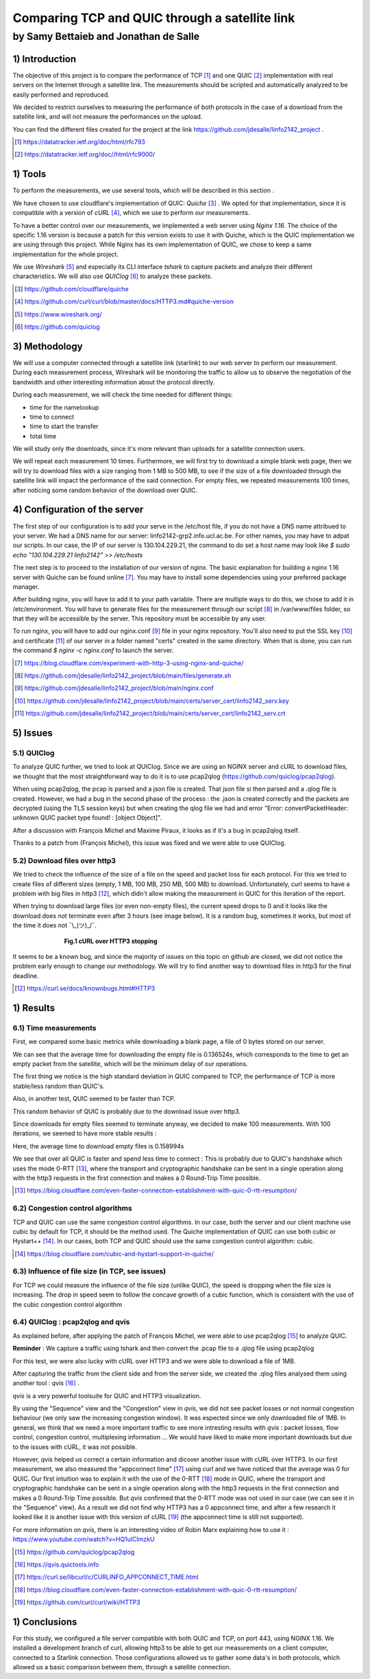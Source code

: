 ==================================================
 Comparing TCP and QUIC through a satellite link
==================================================
----------------------------------------
by Samy Bettaieb and Jonathan de Salle
----------------------------------------

1) Introduction
====================

The objective of this project is to compare the performance of TCP [#]_ and one QUIC [#]_ implementation with real servers on the Internet through a satellite link. 
The measurements should be scripted and automatically analyzed to be easily performed and reproduced.

We decided to restrict ourselves to measuring the performance of both protocols in the case of a download from the satellite link, and will not measure the performances on the upload.  

You can find the different files created for the project at the link https://github.com/jdesalle/linfo2142_project . 

.. [#] https://datatracker.ietf.org/doc/html/rfc793
.. [#] https://datatracker.ietf.org/doc//html/rfc9000/


1) Tools
==========
To perform the measurements, we use several tools, which will be described in this section .

We have chosen to use cloudflare's implementation of QUIC: *Quiche* [#]_  . We opted for that implementation, since it is compatible with a version of  *cURL* [#]_, which we use to perform our measurements.

To have a better control over our measurements, we implemented a web server using *Nginx 1.16*. The choice of the specific 1.16 version is because a patch for this version exists to use it with Quiche, which is the QUIC implementation we are using through this project. While Nginx has its own implementation of QUIC, we chose to keep a same implementation for the whole project. 

We use *Wireshark* [#]_ and especially its CLI interface *tshark* to capture packets and analyze their different characteristics. We will also use *QUIClog* [#]_ to analyze these packets.


.. [#] https://github.com/cloudflare/quiche 
.. [#] https://github.com/curl/curl/blob/master/docs/HTTP3.md#quiche-version
.. [#] https://www.wireshark.org/
.. [#] https://github.com/quiclog

3) Methodology
===============
We will use a computer connected through a satellite link (starlink) to our web server to perform our measurement. During each measurement process, Wireshark will be monitoring the traffic to allow us to observe the negotiation of the bandwidth and other interesting information about the protocol directly.

During each measurement, we will check the time needed for different things: 

* time for the namelookup 
* time to connect
* time to start  the transfer
* total time

We will study only the downloads, since it's more relevant than uploads for a satellite connection users.

We will repeat each measurement 10 times. Furthermore, we will first try to download a simple blank web page, then we will try to download files with a size ranging from 1 MB to 500 MB, to see if the size of a file downloaded through the satellite link will impact the performance of the said connection.
For empty files, we repeated measurements 100 times, after noticing some random behavior of the download over QUIC.

4) Configuration of the server
==============================
The first step of our configuration is to add your serve in the /etc/host file, if you do not have a DNS name attribued to your server. We had a DNS name for our server: linfo2142-grp2.info.ucl.ac.be. For other names, you may have to adpat our scripts. In our case, the IP of our server is 130.104.229.21, the command to do set a host name may look like  *$ sudo echo "130.104.229.21    linfo2142" >> /etc/hosts*

The next step is to proceed to the installation of our version of nginx. The basic explanation for building a nginx 1.16 server with Quiche can be found online [#]_. You may have to install some dependencies using your preferred package manager. 


After building nginx, you will have to add it to your path variable. There are multiple ways to do this, we chose to add it in /etc/environment.
You will have to generate files for the measurement through our script [#]_ in  /var/www/files folder, so that they will be accessible by the server. This repository must be accessible by any user.

To run nginx, you will have to add our nginx.conf [#]_ file in your nginx repository. You'll also need to put the SSL key [#]_ and certificate [#]_ of our server in a folder named "certs" created in the same directory. 
When that is done, you can run the command  *$ nginx -c nginx.conf* to launch the server.

.. [#] https://blog.cloudflare.com/experiment-with-http-3-using-nginx-and-quiche/ 
.. [#] https://github.com/jdesalle/linfo2142_project/blob/main/files/generate.sh
.. [#] https://github.com/jdesalle/linfo2142_project/blob/main/nginx.conf
.. [#] https://github.com/jdesalle/linfo2142_project/blob/main/certs/server_cert/linfo2142_serv.key
.. [#] https://github.com/jdesalle/linfo2142_project/blob/main/certs/server_cert/linfo2142_serv.crt

5) Issues
============

5.1) QUIClog
------------
To analyze QUIC further, we tried to look at QUIClog. Since we are using an NGINX server and cURL to download files, we thought that the most straightforward way to do it is to use pcap2qlog (https://github.com/quiclog/pcap2qlog).

When using pcap2qlog, the pcap is parsed and a json file is created. That json file si then parsed and a .qlog file is created.
However, we had a bug in the second phase of the process : the .json is created correctly and the packets are decrypted (using the TLS session keys) but when creating the qlog file we had and error "Error: convertPacketHeader: unknown QUIC packet type found!  : [object Object]".

After a discussion with François Michel and Maxime Piraux, it looks as if it's a bug in pcap2qlog itself.

Thanks to a patch from (François Michel), this issue was fixed and we were able to use QUIClog.

5.2) Download files over http3
------------------------------
We tried to check the influence of the size of a file on the speed and packet loss for each protocol. For this we tried to create files of different sizes (empty, 1 MB, 100 MB, 250 MB, 500 MB) to download. 
Unfortunately, curl seems to have a problem with
big files in http3 [#]_, which didn't allow making the measurement in QUIC for this iteration of the report.

When trying to download large files (or even non-empty files), the current speed drops to 0 and it looks like the download does not terminate even after 3 hours (see image below).
It is a random bug, sometimes it works, but most of the time it does not ¯\\\_(ツ)_/¯.

.. figure:: images/curlhttp3.png
    :figwidth: 70%
    :align: center
    
    ..

    **Fig.1 cURL over HTTP3 stopping** 
 
It seems to be a known bug, and since the majority of issues on this topic on github are closed, we did not notice the problem early enough to change our methodology.
We will try to find another way to download files in http3 for the final deadline.

.. [#] https://curl.se/docs/knownbugs.html#HTTP3



1) Results
==========

6.1) Time measurements
------------------------
First, we compared some basic metrics while downloading a blank page, a file of 0 bytes stored on our server.

.. image:: images/basicPlot1.png
    :width: 80%
 
We can see that the average time for downloading the empty file is 0.136524s, which corresponds to the time to get an empty packet from the satellite, which will be the minimum delay of our operations. 

The first thing we notice is the high standard deviation in QUIC compared to TCP, the performance of TCP is more stable/less random than QUIC's.

Also, in another test, QUIC seemed to be faster than TCP.

.. image:: images/basicPlot2.png
    :width: 80%

This random behavior of QUIC is probably due to the download issue over http3.

Since downloads for empty files seemed to terminate anyway, we decided to make 100 measurements.
With 100 iterations, we seemed to have more stable results :

.. image:: images/basicPlot3.png
    :width: 80%

Here, the average time to download empty files is 0.158994s

We see that over all QUIC is faster and spend less time to connect : This is probably due to QUIC's handshake which uses the mode 0-RTT [#]_, where the transport and cryptographic handshake can be sent in a single operation along with the http3 requests in the first connection and makes a 0 Round-Trip Time possible.

.. [#] https://blog.cloudflare.com/even-faster-connection-establishment-with-quic-0-rtt-resumption/


6.2) Congestion control algorithms
-----------------------------------
TCP and QUIC can use the same congestion control algorithms. In our case, both the server and our client machine use cubic by default for TCP, it should be the method used.
The Quiche implementation of QUIC can use both cubic or Hystart++ [#]_. In our cases, both TCP and QUIC should use the same congestion control algorithm: cubic.

.. [#] https://blog.cloudflare.com/cubic-and-hystart-support-in-quiche/


6.3) Influence of file size (in TCP, see issues)
--------------------------------------------------

For TCP we could measure the influence of the file size (unlike QUIC), the speed is dropping when the file size is increasing. The drop in speed seem to follow the concave growth of a cubic function, which is consistent with the use of the cubic congestion control algorithm

.. image:: images/TCPspeed.png
    :width: 80%


6.4) QUIClog : pcap2qlog and qvis 
----------------------------------

As explained before, after applying the patch of François Michel, we were able to use pcap2qlog [#]_ to analyze QUIC.

**Reminder** : We capture a traffic using tshark and then convert the .pcap file to a .qlog file using pcap2qlog

For this test, we were also lucky with cURL over HTTP3 and we were able to download a file of 1MB.

After capturing the traffic from the client side and from the server side, we created the .qlog files analysed them using another tool : *qvis* [#]_ .

*qvis* is a very powerful toolsuite for QUIC and HTTP3 visualization.

By using the "Sequence" view and the "Congestion" view in *qvis*, we did not see packet losses or not normal congestion behaviour (we only saw the increasing congestion window). It was espected since we only downloaded file of 1MB.
In general, we think that we need a more important traffic to see more intresting results with *qvis* : packet losses, flow control, congestion control, multiplexing information ...
We would have liked to make more important downloads but due to the issues with cURL, it was not possible.

However, *qvis* helped us correct a certain information and dicover another issue with cURL over HTTP3.
In our first measurement, we also measured the "appconnect time" [#]_ using curl and we have noticed that the average was 0 for QUIC. Our first intuition was to explain it with the use of the 0-RTT [#]_ mode in QUIC, where the transport and cryptographic handshake can be sent in a single operation along with the http3 requests in the first connection and makes a 0 Round-Trip Time possible.
But *qvis* confirmed that the 0-RTT mode was not used in our case (we can see it in the "Sequence" view). 
As a result we did not find why HTTP3 has a 0 appconnect time, and after a few research it looked like it is another issue with this version of cURL [#]_ (the appconnect time is still not supported).

For more information on *qvis*, there is an interesting video of Robin Marx explaining how to use it : https://www.youtube.com/watch?v=HQ1uIClmzkU

.. [#] https://github.com/quiclog/pcap2qlog
.. [#] https://qvis.quictools.info
.. [#] https://curl.se/libcurl/c/CURLINFO_APPCONNECT_TIME.html
.. [#] https://blog.cloudflare.com/even-faster-connection-establishment-with-quic-0-rtt-resumption/
.. [#] https://github.com/curl/curl/wiki/HTTP3

1) Conclusions
=================
For this study, we configured a file server compatible with both QUIC and TCP, on port 443, using NGINX 1.16. We installed a development branch of curl, allowing http3 to be able to get our measurements on a client computer, connected to a Starlink connection.
Those configurations allowed us to gather some data's in both protocols, which allowed us a basic comparison between them, through a satellite connection. 


